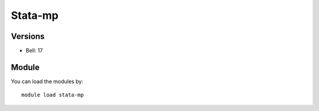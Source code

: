 .. _backbone-label:

Stata-mp
==============================

Versions
~~~~~~~~
- Bell: 17

Module
~~~~~~~~
You can load the modules by::

    module load stata-mp

